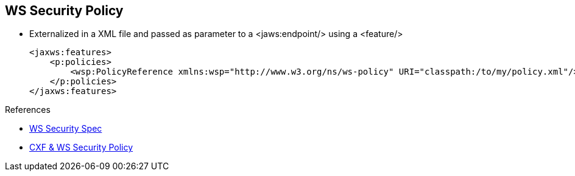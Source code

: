 :noaudio:

[#ws-security-policy-external]
== WS Security Policy

* Externalized in a XML file and passed as parameter to a +<jaws:endpoint/>+ using a +<feature/>+
+
[source,xml]
----
<jaxws:features>
    <p:policies>
        <wsp:PolicyReference xmlns:wsp="http://www.w3.org/ns/ws-policy" URI="classpath:/to/my/policy.xml"/>
    </p:policies>
</jaxws:features>
----

.References
* http://docs.oasis-open.org/ws-sx/ws-securitypolicy/v1.3/errata01/ws-securitypolicy-1.3-errata01.html[WS Security Spec]
* http://cxf.apache.org/docs/ws-securitypolicy.html[CXF & WS Security Policy]

ifdef::showscript[]
[.notes]
****

== WS Security Policy

The second approach that Apache CXF supports consist to define the policies within a separate file. The reference (file, classpath) of the file will be passed as a CXF Policies features as you can see within the snippet code
example of this slide.

The policies feature enables and configures the CXF Policy Framework. It can have any number of Policy or PolicyReference child elements.

You can assign such policies globally by attaching them to the CXF Bus. Then, they will be applied to all the client and server endpoints created on that bus.

The advantage of this approach is that you can maintain and manage the WSDL contract file separately from the Security Policies within your project's team.

****
endif::showscript[]